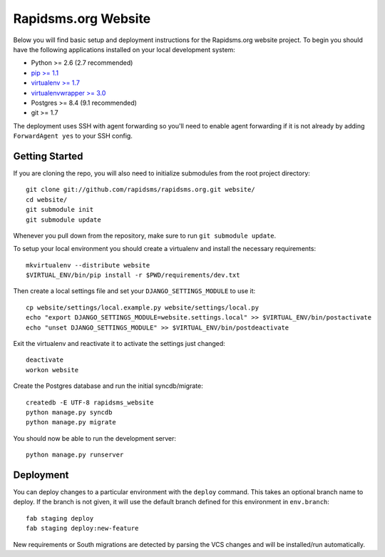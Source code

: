 Rapidsms.org Website
====================

Below you will find basic setup and deployment instructions for the
Rapidsms.org website project. To begin you should have the following
applications installed on your local development system:

- Python >= 2.6 (2.7 recommended)
- `pip >= 1.1 <http://www.pip-installer.org/>`_
- `virtualenv >= 1.7 <http://www.virtualenv.org/>`_
- `virtualenvwrapper >= 3.0 <http://pypi.python.org/pypi/virtualenvwrapper>`_
- Postgres >= 8.4 (9.1 recommended)
- git >= 1.7

The deployment uses SSH with agent forwarding so you'll need to enable agent
forwarding if it is not already by adding ``ForwardAgent yes`` to your SSH
config.


Getting Started
---------------

If you are cloning the repo, you will also need to initialize submodules from
the root project directory::

    git clone git://github.com/rapidsms/rapidsms.org.git website/
    cd website/
    git submodule init
    git submodule update

Whenever you pull down from the repository, make sure to run ``git submodule
update``.

To setup your local environment you should create a virtualenv and install the
necessary requirements::

    mkvirtualenv --distribute website
    $VIRTUAL_ENV/bin/pip install -r $PWD/requirements/dev.txt

Then create a local settings file and set your ``DJANGO_SETTINGS_MODULE`` to
use it::

    cp website/settings/local.example.py website/settings/local.py
    echo "export DJANGO_SETTINGS_MODULE=website.settings.local" >> $VIRTUAL_ENV/bin/postactivate
    echo "unset DJANGO_SETTINGS_MODULE" >> $VIRTUAL_ENV/bin/postdeactivate

Exit the virtualenv and reactivate it to activate the settings just changed::

    deactivate
    workon website

Create the Postgres database and run the initial syncdb/migrate::

    createdb -E UTF-8 rapidsms_website
    python manage.py syncdb
    python manage.py migrate

You should now be able to run the development server::

    python manage.py runserver


Deployment
----------

You can deploy changes to a particular environment with the ``deploy``
command. This takes an optional branch name to deploy. If the branch is not
given, it will use the default branch defined for this environment in
``env.branch``::

    fab staging deploy
    fab staging deploy:new-feature

New requirements or South migrations are detected by parsing the VCS changes
and will be installed/run automatically.

